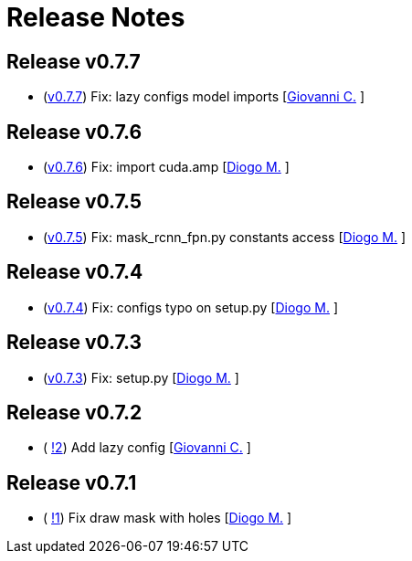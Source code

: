 = Release Notes

== Release v0.7.7
* (https://github.com/smart-robotics/detectron2/commit/8501b14086b493940d322111dca667e953741aef[v0.7.7]) Fix: lazy configs model imports  [https://github.com/giovanni-corvi[Giovanni C.] ]

== Release v0.7.6
* (https://github.com/smart-robotics/detectron2/commit/22d37aadef0b971d3b6c0c2abdefdd47a011393d[v0.7.6]) Fix: import cuda.amp  [https://github.com/diogo-sr[Diogo M.] ]

== Release v0.7.5
* (https://github.com/smart-robotics/detectron2/commit/98d6979997f8aa2bbc43fd066b0809d30c5d0af9[v0.7.5]) Fix: mask_rcnn_fpn.py constants access  [https://github.com/diogo-sr[Diogo M.] ]

== Release v0.7.4
* (https://github.com/smart-robotics/detectron2/commit/52a1d5e85969ee714a1ca1690d65c9ff6dbb9720[v0.7.4]) Fix: configs typo on setup.py  [https://github.com/diogo-sr[Diogo M.] ]

== Release v0.7.3
* (https://github.com/smart-robotics/detectron2/commit/f13bb4d2cbdce429455a6e9f69522f90cab8ff15[v0.7.3]) Fix: setup.py [https://github.com/diogo-sr[Diogo M.] ]

== Release v0.7.2
* ( https://github.com/smart-robotics/detectron2/pull/2[!2]) Add lazy config [https://github.com/giovanni-corvi[Giovanni C.] ]

== Release v0.7.1
* ( https://github.com/smart-robotics/detectron2/pull/1[!1]) Fix draw mask with holes [https://github.com/diogo-sr[Diogo M.] ]